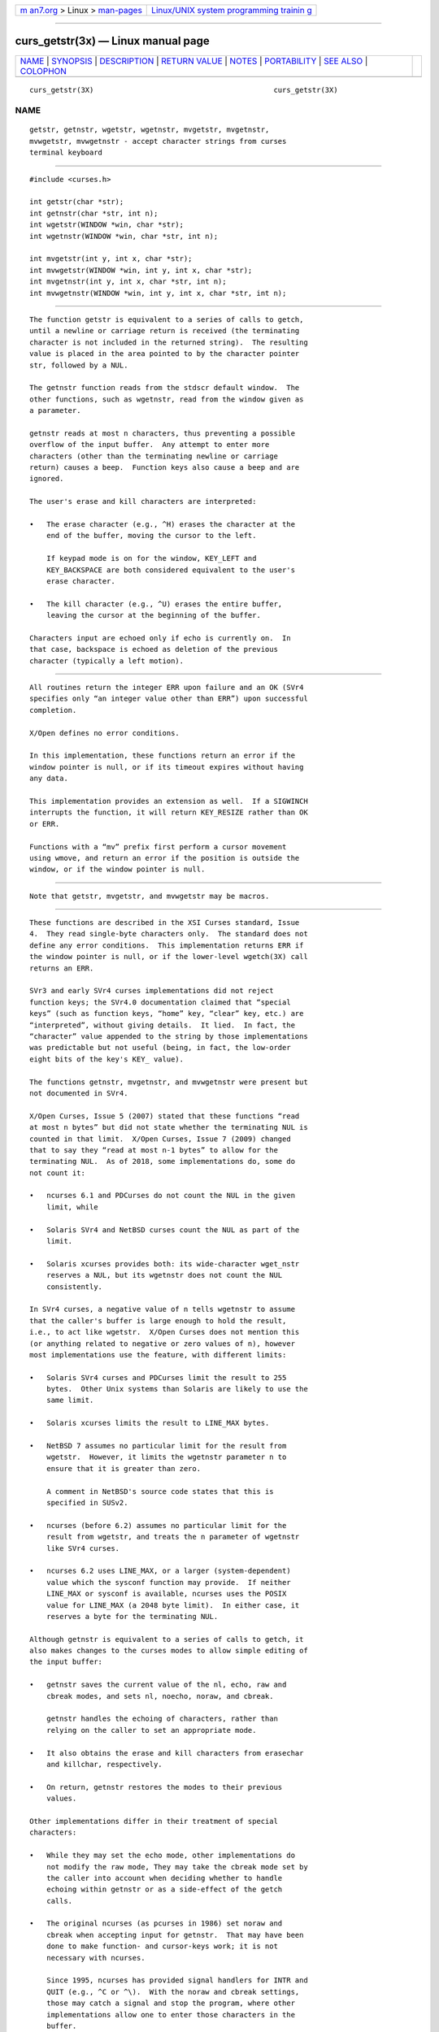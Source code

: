 .. container:: page-top

.. container:: nav-bar

   +----------------------------------+----------------------------------+
   | `m                               | `Linux/UNIX system programming   |
   | an7.org <../../../index.html>`__ | trainin                          |
   | > Linux >                        | g <http://man7.org/training/>`__ |
   | `man-pages <../index.html>`__    |                                  |
   +----------------------------------+----------------------------------+

--------------

curs_getstr(3x) — Linux manual page
===================================

+-----------------------------------+-----------------------------------+
| `NAME <#NAME>`__ \|               |                                   |
| `SYNOPSIS <#SYNOPSIS>`__ \|       |                                   |
| `DESCRIPTION <#DESCRIPTION>`__ \| |                                   |
| `RETURN VALUE <#RETURN_VALUE>`__  |                                   |
| \| `NOTES <#NOTES>`__ \|          |                                   |
| `PORTABILITY <#PORTABILITY>`__ \| |                                   |
| `SEE ALSO <#SEE_ALSO>`__ \|       |                                   |
| `COLOPHON <#COLOPHON>`__          |                                   |
+-----------------------------------+-----------------------------------+
| .. container:: man-search-box     |                                   |
+-----------------------------------+-----------------------------------+

::

   curs_getstr(3X)                                          curs_getstr(3X)

NAME
-------------------------------------------------

::

          getstr, getnstr, wgetstr, wgetnstr, mvgetstr, mvgetnstr,
          mvwgetstr, mvwgetnstr - accept character strings from curses
          terminal keyboard


---------------------------------------------------------

::

          #include <curses.h>

          int getstr(char *str);
          int getnstr(char *str, int n);
          int wgetstr(WINDOW *win, char *str);
          int wgetnstr(WINDOW *win, char *str, int n);

          int mvgetstr(int y, int x, char *str);
          int mvwgetstr(WINDOW *win, int y, int x, char *str);
          int mvgetnstr(int y, int x, char *str, int n);
          int mvwgetnstr(WINDOW *win, int y, int x, char *str, int n);


---------------------------------------------------------------

::

          The function getstr is equivalent to a series of calls to getch,
          until a newline or carriage return is received (the terminating
          character is not included in the returned string).  The resulting
          value is placed in the area pointed to by the character pointer
          str, followed by a NUL.

          The getnstr function reads from the stdscr default window.  The
          other functions, such as wgetnstr, read from the window given as
          a parameter.

          getnstr reads at most n characters, thus preventing a possible
          overflow of the input buffer.  Any attempt to enter more
          characters (other than the terminating newline or carriage
          return) causes a beep.  Function keys also cause a beep and are
          ignored.

          The user's erase and kill characters are interpreted:

          •   The erase character (e.g., ^H) erases the character at the
              end of the buffer, moving the cursor to the left.

              If keypad mode is on for the window, KEY_LEFT and
              KEY_BACKSPACE are both considered equivalent to the user's
              erase character.

          •   The kill character (e.g., ^U) erases the entire buffer,
              leaving the cursor at the beginning of the buffer.

          Characters input are echoed only if echo is currently on.  In
          that case, backspace is echoed as deletion of the previous
          character (typically a left motion).


-----------------------------------------------------------------

::

          All routines return the integer ERR upon failure and an OK (SVr4
          specifies only “an integer value other than ERR”) upon successful
          completion.

          X/Open defines no error conditions.

          In this implementation, these functions return an error if the
          window pointer is null, or if its timeout expires without having
          any data.

          This implementation provides an extension as well.  If a SIGWINCH
          interrupts the function, it will return KEY_RESIZE rather than OK
          or ERR.

          Functions with a “mv” prefix first perform a cursor movement
          using wmove, and return an error if the position is outside the
          window, or if the window pointer is null.


---------------------------------------------------

::

          Note that getstr, mvgetstr, and mvwgetstr may be macros.


---------------------------------------------------------------

::

          These functions are described in the XSI Curses standard, Issue
          4.  They read single-byte characters only.  The standard does not
          define any error conditions.  This implementation returns ERR if
          the window pointer is null, or if the lower-level wgetch(3X) call
          returns an ERR.

          SVr3 and early SVr4 curses implementations did not reject
          function keys; the SVr4.0 documentation claimed that “special
          keys” (such as function keys, “home” key, “clear” key, etc.) are
          “interpreted”, without giving details.  It lied.  In fact, the
          “character” value appended to the string by those implementations
          was predictable but not useful (being, in fact, the low-order
          eight bits of the key's KEY_ value).

          The functions getnstr, mvgetnstr, and mvwgetnstr were present but
          not documented in SVr4.

          X/Open Curses, Issue 5 (2007) stated that these functions “read
          at most n bytes” but did not state whether the terminating NUL is
          counted in that limit.  X/Open Curses, Issue 7 (2009) changed
          that to say they “read at most n-1 bytes” to allow for the
          terminating NUL.  As of 2018, some implementations do, some do
          not count it:

          •   ncurses 6.1 and PDCurses do not count the NUL in the given
              limit, while

          •   Solaris SVr4 and NetBSD curses count the NUL as part of the
              limit.

          •   Solaris xcurses provides both: its wide-character wget_nstr
              reserves a NUL, but its wgetnstr does not count the NUL
              consistently.

          In SVr4 curses, a negative value of n tells wgetnstr to assume
          that the caller's buffer is large enough to hold the result,
          i.e., to act like wgetstr.  X/Open Curses does not mention this
          (or anything related to negative or zero values of n), however
          most implementations use the feature, with different limits:

          •   Solaris SVr4 curses and PDCurses limit the result to 255
              bytes.  Other Unix systems than Solaris are likely to use the
              same limit.

          •   Solaris xcurses limits the result to LINE_MAX bytes.

          •   NetBSD 7 assumes no particular limit for the result from
              wgetstr.  However, it limits the wgetnstr parameter n to
              ensure that it is greater than zero.

              A comment in NetBSD's source code states that this is
              specified in SUSv2.

          •   ncurses (before 6.2) assumes no particular limit for the
              result from wgetstr, and treats the n parameter of wgetnstr
              like SVr4 curses.

          •   ncurses 6.2 uses LINE_MAX, or a larger (system-dependent)
              value which the sysconf function may provide.  If neither
              LINE_MAX or sysconf is available, ncurses uses the POSIX
              value for LINE_MAX (a 2048 byte limit).  In either case, it
              reserves a byte for the terminating NUL.

          Although getnstr is equivalent to a series of calls to getch, it
          also makes changes to the curses modes to allow simple editing of
          the input buffer:

          •   getnstr saves the current value of the nl, echo, raw and
              cbreak modes, and sets nl, noecho, noraw, and cbreak.

              getnstr handles the echoing of characters, rather than
              relying on the caller to set an appropriate mode.

          •   It also obtains the erase and kill characters from erasechar
              and killchar, respectively.

          •   On return, getnstr restores the modes to their previous
              values.

          Other implementations differ in their treatment of special
          characters:

          •   While they may set the echo mode, other implementations do
              not modify the raw mode, They may take the cbreak mode set by
              the caller into account when deciding whether to handle
              echoing within getnstr or as a side-effect of the getch
              calls.

          •   The original ncurses (as pcurses in 1986) set noraw and
              cbreak when accepting input for getnstr.  That may have been
              done to make function- and cursor-keys work; it is not
              necessary with ncurses.

              Since 1995, ncurses has provided signal handlers for INTR and
              QUIT (e.g., ^C or ^\).  With the noraw and cbreak settings,
              those may catch a signal and stop the program, where other
              implementations allow one to enter those characters in the
              buffer.

          •   Starting in 2021 (ncurses 6.3), getnstr sets raw, rather than
              noraw and cbreak for better compatibility with SVr4-curses,
              e.g., allowing one to enter a ^C into the buffer.


---------------------------------------------------------

::

          curses(3X), curs_getch(3X), curs_termattrs(3X),
          curs_variables(3X).

COLOPHON
---------------------------------------------------------

::

          This page is part of the ncurses (new curses) project.
          Information about the project can be found at 
          ⟨https://www.gnu.org/software/ncurses/ncurses.html⟩.  If you have
          a bug report for this manual page, send it to
          bug-ncurses-request@gnu.org.  This page was obtained from the
          project's upstream Git mirror of the CVS repository
          ⟨git://ncurses.scripts.mit.edu/ncurses.git⟩ on 2021-08-27.  (At
          that time, the date of the most recent commit that was found in
          the repository was 2021-05-23.)  If you discover any rendering
          problems in this HTML version of the page, or you believe there
          is a better or more up-to-date source for the page, or you have
          corrections or improvements to the information in this COLOPHON
          (which is not part of the original manual page), send a mail to
          man-pages@man7.org

                                                            curs_getstr(3X)

--------------

--------------

.. container:: footer

   +-----------------------+-----------------------+-----------------------+
   | HTML rendering        |                       | |Cover of TLPI|       |
   | created 2021-08-27 by |                       |                       |
   | `Michael              |                       |                       |
   | Ker                   |                       |                       |
   | risk <https://man7.or |                       |                       |
   | g/mtk/index.html>`__, |                       |                       |
   | author of `The Linux  |                       |                       |
   | Programming           |                       |                       |
   | Interface <https:     |                       |                       |
   | //man7.org/tlpi/>`__, |                       |                       |
   | maintainer of the     |                       |                       |
   | `Linux man-pages      |                       |                       |
   | project <             |                       |                       |
   | https://www.kernel.or |                       |                       |
   | g/doc/man-pages/>`__. |                       |                       |
   |                       |                       |                       |
   | For details of        |                       |                       |
   | in-depth **Linux/UNIX |                       |                       |
   | system programming    |                       |                       |
   | training courses**    |                       |                       |
   | that I teach, look    |                       |                       |
   | `here <https://ma     |                       |                       |
   | n7.org/training/>`__. |                       |                       |
   |                       |                       |                       |
   | Hosting by `jambit    |                       |                       |
   | GmbH                  |                       |                       |
   | <https://www.jambit.c |                       |                       |
   | om/index_en.html>`__. |                       |                       |
   +-----------------------+-----------------------+-----------------------+

--------------

.. container:: statcounter

   |Web Analytics Made Easy - StatCounter|

.. |Cover of TLPI| image:: https://man7.org/tlpi/cover/TLPI-front-cover-vsmall.png
   :target: https://man7.org/tlpi/
.. |Web Analytics Made Easy - StatCounter| image:: https://c.statcounter.com/7422636/0/9b6714ff/1/
   :class: statcounter
   :target: https://statcounter.com/
